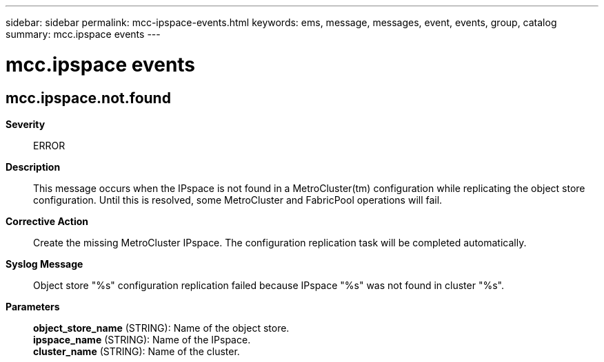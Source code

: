 ---
sidebar: sidebar
permalink: mcc-ipspace-events.html
keywords: ems, message, messages, event, events, group, catalog
summary: mcc.ipspace events
---

= mcc.ipspace events
:toclevels: 1
:hardbreaks:
:nofooter:
:icons: font
:linkattrs:
:imagesdir: ./media/

== mcc.ipspace.not.found
*Severity*::
ERROR
*Description*::
This message occurs when the IPspace is not found in a MetroCluster(tm) configuration while replicating the object store configuration. Until this is resolved, some MetroCluster and FabricPool operations will fail.
*Corrective Action*::
Create the missing MetroCluster IPspace. The configuration replication task will be completed automatically.
*Syslog Message*::
Object store "%s" configuration replication failed because IPspace "%s" was not found in cluster "%s".
*Parameters*::
*object_store_name* (STRING): Name of the object store.
*ipspace_name* (STRING): Name of the IPspace.
*cluster_name* (STRING): Name of the cluster.
